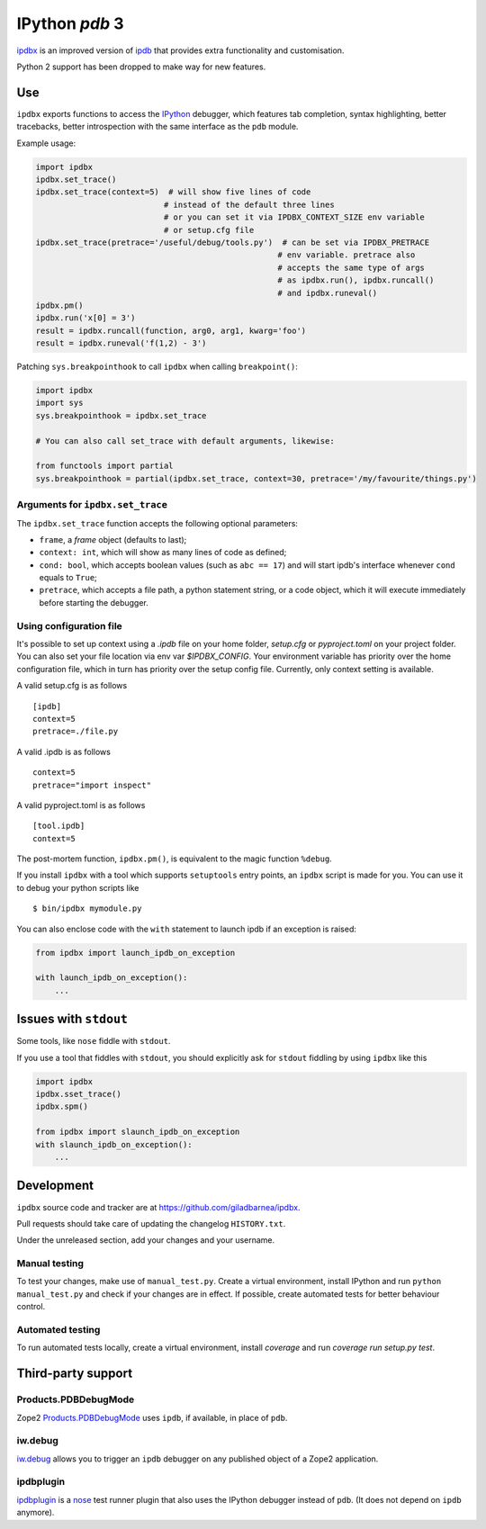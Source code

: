 IPython `pdb` 3
===============
ipdbx_ is an improved version of ipdb_ that provides extra functionality and customisation.

Python 2 support has been dropped to make way for new features.

Use
---

``ipdbx`` exports functions to access the IPython_ debugger, which features
tab completion, syntax highlighting, better tracebacks, better introspection
with the same interface as the ``pdb`` module.

Example usage:

.. code-block:: python

        import ipdbx
        ipdbx.set_trace()
        ipdbx.set_trace(context=5)  # will show five lines of code
                                   # instead of the default three lines
                                   # or you can set it via IPDBX_CONTEXT_SIZE env variable
                                   # or setup.cfg file
        ipdbx.set_trace(pretrace='/useful/debug/tools.py')  # can be set via IPDBX_PRETRACE
                                                           # env variable. pretrace also
                                                           # accepts the same type of args
                                                           # as ipdbx.run(), ipdbx.runcall()
                                                           # and ipdbx.runeval()
        ipdbx.pm()
        ipdbx.run('x[0] = 3')
        result = ipdbx.runcall(function, arg0, arg1, kwarg='foo')
        result = ipdbx.runeval('f(1,2) - 3')



Patching ``sys.breakpointhook`` to call ``ipdbx`` when calling ``breakpoint()``:

.. code-block:: python

    import ipdbx
    import sys
    sys.breakpointhook = ipdbx.set_trace

    # You can also call set_trace with default arguments, likewise:

    from functools import partial
    sys.breakpointhook = partial(ipdbx.set_trace, context=30, pretrace='/my/favourite/things.py')

Arguments for ``ipdbx.set_trace``
+++++++++++++++++++++++++++++++++

The ``ipdbx.set_trace`` function accepts the following optional parameters:

* ``frame``, a `frame` object (defaults to last);
* ``context: int``, which will show as many lines of code as defined;
* ``cond: bool``, which accepts boolean values (such as ``abc == 17``) and will start ipdb's interface whenever ``cond`` equals to ``True``;
* ``pretrace``, which accepts a file path, a python statement string, or a code object, which it will execute immediately before starting the debugger.


Using configuration file
++++++++++++++++++++++++

It's possible to set up context using a `.ipdb` file on your home folder, `setup.cfg`
or `pyproject.toml` on your project folder. You can also set your file location via
env var `$IPDBX_CONFIG`. Your environment variable has priority over the home
configuration file, which in turn has priority over the setup config file.
Currently, only context setting is available.

A valid setup.cfg is as follows

::

        [ipdb]
        context=5
        pretrace=./file.py


A valid .ipdb is as follows

::

        context=5
        pretrace="import inspect"


A valid pyproject.toml is as follows

::

        [tool.ipdb]
        context=5


The post-mortem function, ``ipdbx.pm()``, is equivalent to the magic function
``%debug``.

.. _IPython: http://ipython.org
.. _ipdb: https://github.com/gotcha/ipdb
.. _ipdbx: https://github.com/giladbarnea/ipdbx

If you install ``ipdbx`` with a tool which supports ``setuptools`` entry points,
an ``ipdbx`` script is made for you. You can use it to debug your python scripts like

::

        $ bin/ipdbx mymodule.py

You can also enclose code with the ``with`` statement to launch ipdb if an exception is raised:

.. code-block:: python

        from ipdbx import launch_ipdb_on_exception

        with launch_ipdb_on_exception():
            ...



Issues with ``stdout``
----------------------

Some tools, like ``nose`` fiddle with ``stdout``.

If you use a tool that fiddles with ``stdout``, you should
explicitly ask for ``stdout`` fiddling by using ``ipdbx`` like this

.. code-block:: python

        import ipdbx
        ipdbx.sset_trace()
        ipdbx.spm()

        from ipdbx import slaunch_ipdb_on_exception
        with slaunch_ipdb_on_exception():
            ...


Development
-----------

``ipdbx`` source code and tracker are at https://github.com/giladbarnea/ipdbx.

Pull requests should take care of updating the changelog ``HISTORY.txt``.

Under the unreleased section, add your changes and your username.

Manual testing
++++++++++++++

To test your changes, make use of ``manual_test.py``. Create a virtual environment,
install IPython and run ``python manual_test.py`` and check if your changes are in effect.
If possible, create automated tests for better behaviour control.

Automated testing
+++++++++++++++++

To run automated tests locally, create a virtual environment, install `coverage`
and run `coverage run setup.py test`.

Third-party support
-------------------

Products.PDBDebugMode
+++++++++++++++++++++

Zope2 Products.PDBDebugMode_ uses ``ipdb``, if available, in place of ``pdb``.

.. _Products.PDBDebugMode: http://pypi.python.org/pypi/Products.PDBDebugMode

iw.debug
++++++++

iw.debug_ allows you to trigger an ``ipdb`` debugger on any published object
of a Zope2 application.

.. _iw.debug: http://pypi.python.org/pypi/iw.debug

ipdbplugin
++++++++++

ipdbplugin_ is a nose_ test runner plugin that also uses the IPython debugger
instead of ``pdb``. (It does not depend on ``ipdb`` anymore).

.. _ipdbplugin: http://pypi.python.org/pypi/ipdbplugin
.. _nose: http://readthedocs.org/docs/nose
